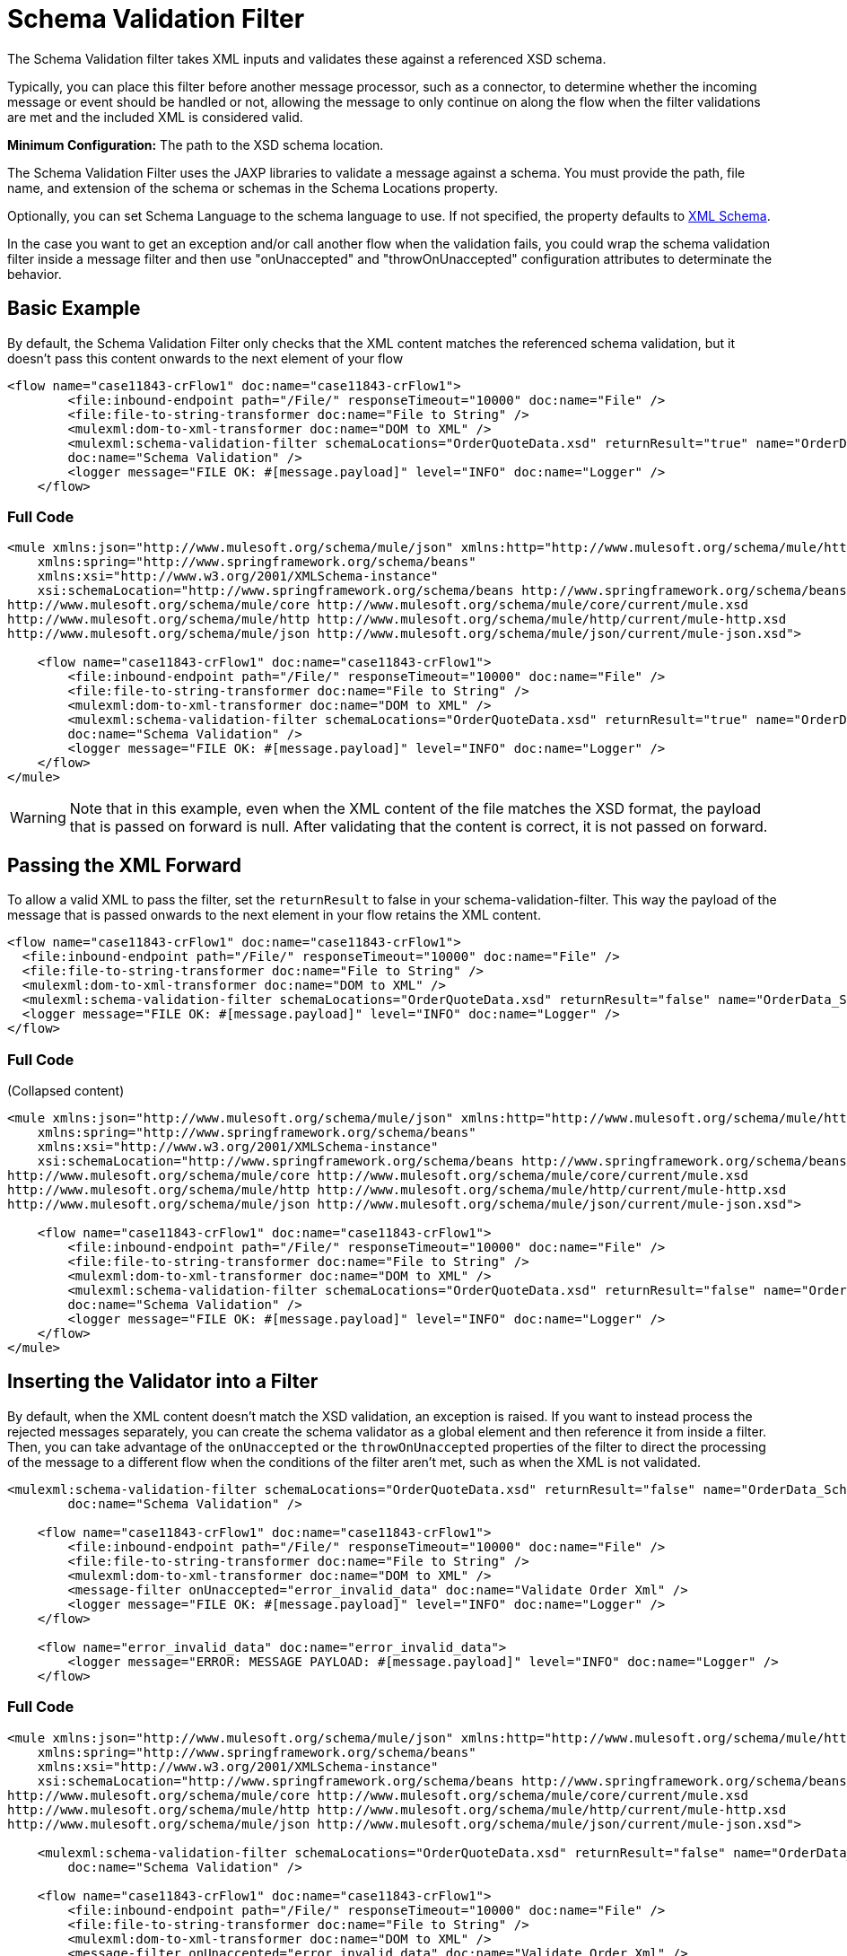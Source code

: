 = Schema Validation Filter
:keywords: anypoint studio, schema, validation, filter, xsd

The Schema Validation filter takes XML inputs and validates these against a referenced XSD schema.

Typically, you can place this filter before another message processor, such as a connector, to determine whether the incoming message or event should be handled or not, allowing the message to only continue on along the flow when the filter validations are met and the included XML is considered valid.

*Minimum Configuration:* The path to the XSD schema location.

The Schema Validation Filter uses the JAXP libraries to validate a message against a schema. You must provide the path, file name, and extension of the schema or schemas in the Schema Locations property.

Optionally, you can set Schema Language to the schema language to use. If not specified, the property defaults to link:http://www.w3.org/2001/XMLSchema[XML Schema].

In the case you want to get an exception and/or call another flow when the validation fails, you could wrap the schema validation filter inside a message filter and then use "onUnaccepted" and "throwOnUnaccepted" configuration attributes to determinate the behavior.

== Basic Example

By default, the Schema Validation Filter only checks that the XML content matches the referenced schema validation, but it doesn't pass this content onwards to the next element of your flow

[source, xml, linenums]
----
<flow name="case11843-crFlow1" doc:name="case11843-crFlow1">
        <file:inbound-endpoint path="/File/" responseTimeout="10000" doc:name="File" />
        <file:file-to-string-transformer doc:name="File to String" />
        <mulexml:dom-to-xml-transformer doc:name="DOM to XML" />
        <mulexml:schema-validation-filter schemaLocations="OrderQuoteData.xsd" returnResult="true" name="OrderData_Schema_Validation"
        doc:name="Schema Validation" />
        <logger message="FILE OK: #[message.payload]" level="INFO" doc:name="Logger" />
    </flow> 
----

=== Full Code

[source, xml, linenums]
----
<mule xmlns:json="http://www.mulesoft.org/schema/mule/json" xmlns:http="http://www.mulesoft.org/schema/mule/http" xmlns="http://www.mulesoft.org/schema/mule/core" xmlns:doc="http://www.mulesoft.org/schema/mule/documentation"
    xmlns:spring="http://www.springframework.org/schema/beans"
    xmlns:xsi="http://www.w3.org/2001/XMLSchema-instance"
    xsi:schemaLocation="http://www.springframework.org/schema/beans http://www.springframework.org/schema/beans/spring-beans-current.xsd
http://www.mulesoft.org/schema/mule/core http://www.mulesoft.org/schema/mule/core/current/mule.xsd
http://www.mulesoft.org/schema/mule/http http://www.mulesoft.org/schema/mule/http/current/mule-http.xsd
http://www.mulesoft.org/schema/mule/json http://www.mulesoft.org/schema/mule/json/current/mule-json.xsd">
 
    <flow name="case11843-crFlow1" doc:name="case11843-crFlow1">
        <file:inbound-endpoint path="/File/" responseTimeout="10000" doc:name="File" />
        <file:file-to-string-transformer doc:name="File to String" />
        <mulexml:dom-to-xml-transformer doc:name="DOM to XML" />
        <mulexml:schema-validation-filter schemaLocations="OrderQuoteData.xsd" returnResult="true" name="OrderData_Schema_Validation"
        doc:name="Schema Validation" />
        <logger message="FILE OK: #[message.payload]" level="INFO" doc:name="Logger" />
    </flow>
</mule>
----

[WARNING]
Note that in this example, even when the XML content of the file matches the XSD format, the payload that is passed on forward is null. After validating that the content is correct, it is not passed on forward.

== Passing the XML Forward

To allow a valid XML to pass the filter, set the `returnResult` to false in your schema-validation-filter. This way the payload of the message that is passed onwards to the next element in your flow retains the XML content. 

[source, xml, linenums]
----
<flow name="case11843-crFlow1" doc:name="case11843-crFlow1">
  <file:inbound-endpoint path="/File/" responseTimeout="10000" doc:name="File" />
  <file:file-to-string-transformer doc:name="File to String" />
  <mulexml:dom-to-xml-transformer doc:name="DOM to XML" />
  <mulexml:schema-validation-filter schemaLocations="OrderQuoteData.xsd" returnResult="false" name="OrderData_Schema_Validation" doc:name="Schema Validation" />
  <logger message="FILE OK: #[message.payload]" level="INFO" doc:name="Logger" />
</flow> 
----

=== Full Code

(Collapsed content)

[source, xml, linenums]
----
<mule xmlns:json="http://www.mulesoft.org/schema/mule/json" xmlns:http="http://www.mulesoft.org/schema/mule/http" xmlns="http://www.mulesoft.org/schema/mule/core" xmlns:doc="http://www.mulesoft.org/schema/mule/documentation"
    xmlns:spring="http://www.springframework.org/schema/beans"
    xmlns:xsi="http://www.w3.org/2001/XMLSchema-instance"
    xsi:schemaLocation="http://www.springframework.org/schema/beans http://www.springframework.org/schema/beans/spring-beans-current.xsd
http://www.mulesoft.org/schema/mule/core http://www.mulesoft.org/schema/mule/core/current/mule.xsd
http://www.mulesoft.org/schema/mule/http http://www.mulesoft.org/schema/mule/http/current/mule-http.xsd
http://www.mulesoft.org/schema/mule/json http://www.mulesoft.org/schema/mule/json/current/mule-json.xsd">
 
    <flow name="case11843-crFlow1" doc:name="case11843-crFlow1">
        <file:inbound-endpoint path="/File/" responseTimeout="10000" doc:name="File" />
        <file:file-to-string-transformer doc:name="File to String" />
        <mulexml:dom-to-xml-transformer doc:name="DOM to XML" />
        <mulexml:schema-validation-filter schemaLocations="OrderQuoteData.xsd" returnResult="false" name="OrderData_Schema_Validation"
        doc:name="Schema Validation" />
        <logger message="FILE OK: #[message.payload]" level="INFO" doc:name="Logger" />
    </flow>
</mule>
----

== Inserting the Validator into a Filter

By default, when the XML content doesn't match the XSD validation, an exception is raised. If you want to instead process the rejected messages separately, you can create the schema validator as a global element and then reference it from inside a filter. Then, you can take advantage of the `onUnaccepted` or the `throwOnUnaccepted` properties of the filter to direct the processing of the message to a different flow when the conditions of the filter aren't met, such as when the XML is not validated.

[source, xml, linenums]
----
<mulexml:schema-validation-filter schemaLocations="OrderQuoteData.xsd" returnResult="false" name="OrderData_Schema_Validation"
        doc:name="Schema Validation" />
 
    <flow name="case11843-crFlow1" doc:name="case11843-crFlow1">
        <file:inbound-endpoint path="/File/" responseTimeout="10000" doc:name="File" />
        <file:file-to-string-transformer doc:name="File to String" />
        <mulexml:dom-to-xml-transformer doc:name="DOM to XML" />
        <message-filter onUnaccepted="error_invalid_data" doc:name="Validate Order Xml" />
        <logger message="FILE OK: #[message.payload]" level="INFO" doc:name="Logger" />
    </flow>
 
    <flow name="error_invalid_data" doc:name="error_invalid_data">
        <logger message="ERROR: MESSAGE PAYLOAD: #[message.payload]" level="INFO" doc:name="Logger" />
    </flow>
----

=== Full Code

[source, xml, linenums]
----
<mule xmlns:json="http://www.mulesoft.org/schema/mule/json" xmlns:http="http://www.mulesoft.org/schema/mule/http" xmlns="http://www.mulesoft.org/schema/mule/core" xmlns:doc="http://www.mulesoft.org/schema/mule/documentation"
    xmlns:spring="http://www.springframework.org/schema/beans"
    xmlns:xsi="http://www.w3.org/2001/XMLSchema-instance"
    xsi:schemaLocation="http://www.springframework.org/schema/beans http://www.springframework.org/schema/beans/spring-beans-current.xsd
http://www.mulesoft.org/schema/mule/core http://www.mulesoft.org/schema/mule/core/current/mule.xsd
http://www.mulesoft.org/schema/mule/http http://www.mulesoft.org/schema/mule/http/current/mule-http.xsd
http://www.mulesoft.org/schema/mule/json http://www.mulesoft.org/schema/mule/json/current/mule-json.xsd">
 
    <mulexml:schema-validation-filter schemaLocations="OrderQuoteData.xsd" returnResult="false" name="OrderData_Schema_Validation"
        doc:name="Schema Validation" />
 
    <flow name="case11843-crFlow1" doc:name="case11843-crFlow1">
        <file:inbound-endpoint path="/File/" responseTimeout="10000" doc:name="File" />
        <file:file-to-string-transformer doc:name="File to String" />
        <mulexml:dom-to-xml-transformer doc:name="DOM to XML" />
        <message-filter onUnaccepted="error_invalid_data" doc:name="Validate Order Xml" />
        <logger message="FILE OK: #[message.payload]" level="INFO" doc:name="Logger" />
    </flow>
 
    <flow name="error_invalid_data" doc:name="error_invalid_data">
        <logger message="ERROR: MESSAGE PAYLOAD: #[message.payload]" level="INFO" doc:name="Logger" />
    </flow>
</mule>
----

In the example above, when the XML content doesn't match the XSD validation, the message directs  instead to the flow named `error_invalid_data`.

Note that, as the `returnResult` attribute is set to false in the global element, the rejected messages that are sent to the other flow also includes the XML content. In case that the `returnResult` attribute were set to true, the payload of the rejected messages sent to this flow would be null.

== See Also

* link:/mule-user-guide/v/3.9/filters-configuration-reference[Filter Configuration Reference]




